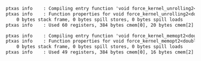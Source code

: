 #+BEGIN_SRC txt
ptxas info    : Compiling entry function 'void force_kernel_unrolling2<double4, double>(double4 const*, double4*, int, double, double, int const*, int const*, int const*)' for 'sm_35'
ptxas info    : Function properties for void force_kernel_unrolling2<double4, double>(double4 const*, double4*, int, double, double, int const*, int const*, int const*)
    0 bytes stack frame, 0 bytes spill stores, 0 bytes spill loads
ptxas info    : Used 60 registers, 384 bytes cmem[0], 20 bytes cmem[2]

ptxas info    : Compiling entry function 'void force_kernel_memopt2<double4, double>(double4 const*, double4*, int, double, double, int const*, int const*, int const*)' for 'sm_35'
ptxas info    : Function properties for void force_kernel_memopt2<double4, double>(double4 const*, double4*, int, double, double, int const*, int const*, int const*)
    0 bytes stack frame, 0 bytes spill stores, 0 bytes spill loads
ptxas info    : Used 49 registers, 384 bytes cmem[0], 16 bytes cmem[2]
#+END_SRC
